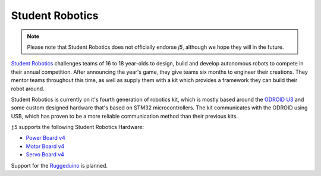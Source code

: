 Student Robotics
================

.. Note:: Please note that Student Robotics does not officially endorse `j5`, although we hope they will in the future.

`Student Robotics`_ challenges teams of 16 to 18 year-olds to design, build and develop autonomous robots to compete in
their annual competition. After announcing the year's game, they give teams six months to engineer their creations.
They mentor teams throughout this time, as well as supply them with a kit which provides a framework they can build
their robot around.

Student Robotics is currently on it's fourth generation of robotics kit, which is mostly based around the `ODROID U3`_
and some custom designed hardware that's based on STM32 microcontrollers. The kit communicates with the ODROID using
USB, which has proven to be a more reliable communication method than their previous kits.

``j5`` supports the following Student Robotics Hardware:

- `Power Board v4`_
- `Motor Board v4`_
- `Servo Board v4`_

Support for the Ruggeduino_ is planned.

.. _Student Robotics: https://studentrobotics.org
.. _ODROID U3: https://en.wikipedia.org/wiki/ODROID
.. _Power Board v4: https://studentrobotics.org/docs/kit/power_board
.. _Motor Board v4: https://studentrobotics.org/docs/kit/motor_board
.. _Servo Board v4: https://studentrobotics.org/docs/kit/servo_board
.. _Ruggeduino: https://studentrobotics.org/docs/kit/ruggeduino
